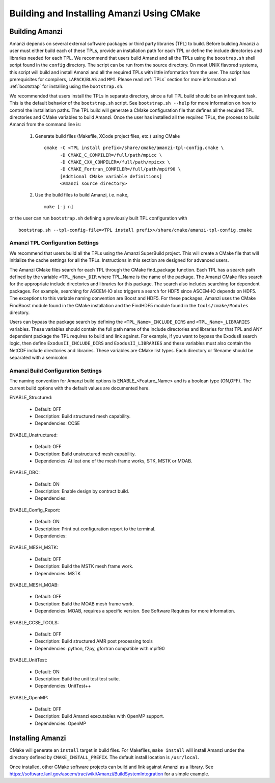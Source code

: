 ==============================================
Building and Installing Amanzi Using CMake
==============================================

Building Amanzi
---------------

Amanzi depends on several external software packages or third party libraries
(TPL) to build. Before building Amanzi a user must either build each of these 
TPLs, provide an installation path for each TPL or define the include directories
and libraries needed for each TPL. We recommend that users build Amanzi and all the
TPLs using the ``boostrap.sh`` shell script found in the ``config`` directory. 
The script can be run from the source directory. On most
UNIX flavored systems, this script will build and install Amanzi and all the required
TPLs with little information from the user. The script has prerequisites for
compilers, ``LAPACK``/``BLAS`` and ``MPI``. Please read 
:ref:`TPLs` section for more information and :ref:`bootstrap` for installing using the ``bootstrap.sh``.

We recommended that users install the TPLs in separate directory, since a full TPL build
should be an infrequent task. This is the default behavior of the ``bootstrap.sh`` 
script. See ``bootstrap.sh --help`` for more information on how to
control the installation paths. The TPL build will generate a CMake configuration file
that defines all the required TPL directories and CMake variables to build Amanzi.
Once the user has installed all the required TPLs, the process to build
Amanzi from the command line is:

  1. Generate build files (Makefile, XCode project files, etc.) using CMake ::

       cmake -C <TPL install prefix>/share/cmake/amanzi-tpl-config.cmake \
             -D CMAKE_C_COMPILER=/full/path/mpicc \
	     -D CMAKE_CXX_COMPILER=/full/path/mpicxx \
	     -D CMAKE_Fortran_COMPILER=/full/path/mpif90 \
             [Addtional CMake variable definitions]
             <Amanzi source directory>

  2. Use the build files to build Amanzi, i.e. ``make``, ::
   
       make [-j n]

or the user can run ``bootstrap.sh`` defining a previously built TPL configuration with ::

  bootstrap.sh --tpl-config-file=<TPL install prefix>/share/cmake/amanzi-tpl-config.cmake


Amanzi TPL Configuration Settings
+++++++++++++++++++++++++++++++++

We recommend that users build all the TPLs using the Amanzi SuperBuild project.
This will create a CMake file that will initialize the cache settings for all 
the TPLs. Instructions in this section are designed for advanced users. 

The Amanzi CMake files search for each TPL through the CMake find_package function.
Each TPL has a search path defined by the variable ``<TPL_Name>_DIR`` where
TPL_Name is the name of the package. The Amanzi CMake files search for the
appropriate include directories and libraries for this package. The search
also includes searching for dependent packages. For example, searching for
ASCEM-IO also triggers a search for HDF5 since ASCEM-IO depends on HDF5. 
The exceptions to this variable naming convention are Boost and HDF5. For these
packages, Amanzi uses the CMake FindBoost module found in the CMake installation
and the FindHDF5 module found in the ``tools/cmake/Modules`` directory.

Users can bypass the package search by defining the ``<TPL_Name>_INCLUDE_DIRS``
and ``<TPL_Name>_LIBRARIES`` variables. These variables should contain the full
path name of the include directories and libraries for that TPL and ANY
dependent package the TPL requires to build and link against. For example,
if you want to bypass the ExodusII search logic, then define
``ExodusII_INCLUDE_DIRS`` and ``ExodusII_LIBRARIES`` and these variables must
also contain the NetCDF include directories and libraries. These variables
are CMake list types. Each directory or filename should be separated with 
a semicolon.

Amanzi Build Configuration Settings
+++++++++++++++++++++++++++++++++++

The naming convention for Amanzi build options is ENABLE_<Feature_Name>
and is a boolean type (ON,OFF). The current build options with the default values
are documented here.


ENABLE_Structured:

      - Default: OFF
      - Description: Build structured mesh capability. 
      - Dependencies: CCSE


ENABLE_Unstructured:

      - Default: OFF
      - Description: Build unstructured mesh capability.
      - Dependencies: At leat one of the mesh frame works, STK, MSTK or MOAB.


ENABLE_DBC:

      - Default: ON
      - Description: Enable design by contract build.
      - Dependencies:


ENABLE_Config_Report:

      - Default: ON
      - Description: Print out configuration report to the terminal.
      - Dependencies:

ENABLE_MESH_MSTK:

      - Default: OFF
      - Description: Build the MSTK mesh frame work.
      - Dependencies: MSTK


ENABLE_MESH_MOAB:

       - Default: OFF
       - Description: Build the MOAB mesh frame work.
       - Dependencies: MOAB, requires a specific version. See Software Requires for more information.

ENABLE_CCSE_TOOLS:

       - Default: OFF
       - Description: Build structured AMR post processing tools 
       - Dependencies: python, f2py, gfortran compatible with mpif90

ENABLE_UnitTest:

       - Default: ON
       - Description: Build the unit test test suite.
       - Dependencies: UnitTest++


ENABLE_OpenMP:

       - Default: OFF
       - Description: Build Amanzi executables with OpenMP support.
       - Dependencies: OpenMP


Installing Amanzi
-----------------

CMake will generate an ``install`` target in build files. For Makefiles,
``make install`` will install Amanzi under the directory defined by 
``CMAKE_INSTALL_PREFIX``. The default install location is ``/usr/local``.

Once installed, other CMake software projects can build and link against Amanzi
as a library. 
See https://software.lanl.gov/ascem/trac/wiki/Amanzi/BuildSystemIntegration for a simple example.


